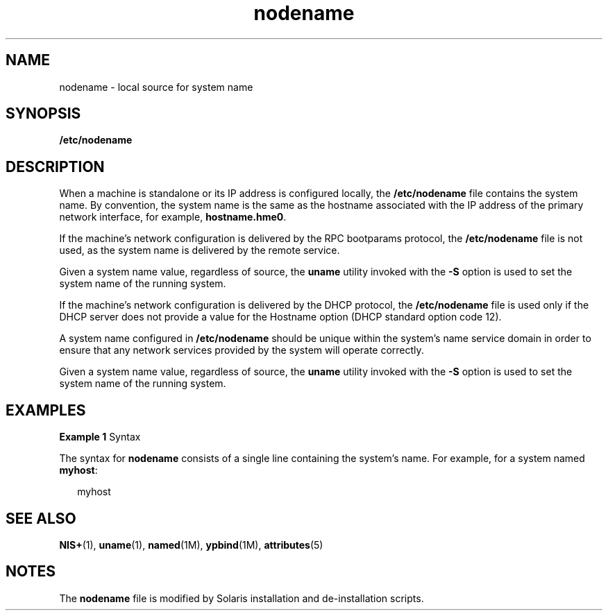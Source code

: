 '\" te
.\" Copyright (c) 2004, Sun Microsystems, Inc. All Rights Reserved.
.\" The contents of this file are subject to the terms of the Common Development and Distribution License (the "License").  You may not use this file except in compliance with the License.
.\" You can obtain a copy of the license at usr/src/OPENSOLARIS.LICENSE or http://www.opensolaris.org/os/licensing.  See the License for the specific language governing permissions and limitations under the License.
.\" When distributing Covered Code, include this CDDL HEADER in each file and include the License file at usr/src/OPENSOLARIS.LICENSE.  If applicable, add the following below this CDDL HEADER, with the fields enclosed by brackets "[]" replaced with your own identifying information: Portions Copyright [yyyy] [name of copyright owner]
.TH nodename 4 "9 Feb 2004" "SunOS 5.11" "File Formats"
.SH NAME
nodename \- local source for system name
.SH SYNOPSIS
.LP
.nf
\fB/etc/nodename\fR
.fi

.SH DESCRIPTION
.sp
.LP
When a machine is standalone or its IP address is configured locally, the
\fB/etc/nodename\fR file contains the system name. By convention, the system
name is the same as the hostname associated with the IP address of the primary
network interface, for example, \fBhostname.hme0\fR.
.sp
.LP
If the machine's network configuration is delivered by the RPC bootparams
protocol, the \fB/etc/nodename\fR file is not used, as the system name is
delivered by the remote service.
.sp
.LP
Given a system name value, regardless of source, the \fBuname\fR utility
invoked with the \fB-S\fR option is used to set the system name of the running
system.
.sp
.LP
If the machine's network configuration is delivered by the DHCP protocol, the
\fB/etc/nodename\fR file is used only if the DHCP server does not provide a
value for the Hostname option (DHCP standard option code 12).
.sp
.LP
A system name configured in \fB/etc/nodename\fR should be unique within the
system's name service domain in order to ensure that any network services
provided by the system will operate correctly.
.sp
.LP
Given a system name value, regardless of source, the \fBuname\fR utility
invoked with the \fB-S\fR option is used to set the system name of the running
system.
.SH EXAMPLES
.LP
\fBExample 1 \fRSyntax
.sp
.LP
The syntax for \fBnodename\fR consists of a single line containing the system's
name. For example, for a system named \fBmyhost\fR:

.sp
.in +2
.nf
myhost
.fi
.in -2

.SH SEE ALSO
.sp
.LP
\fBNIS+\fR(1), \fBuname\fR(1), \fBnamed\fR(1M), \fBypbind\fR(1M),
\fBattributes\fR(5)
.SH NOTES
.sp
.LP
The \fBnodename\fR file is modified by Solaris installation and de-installation
scripts.
